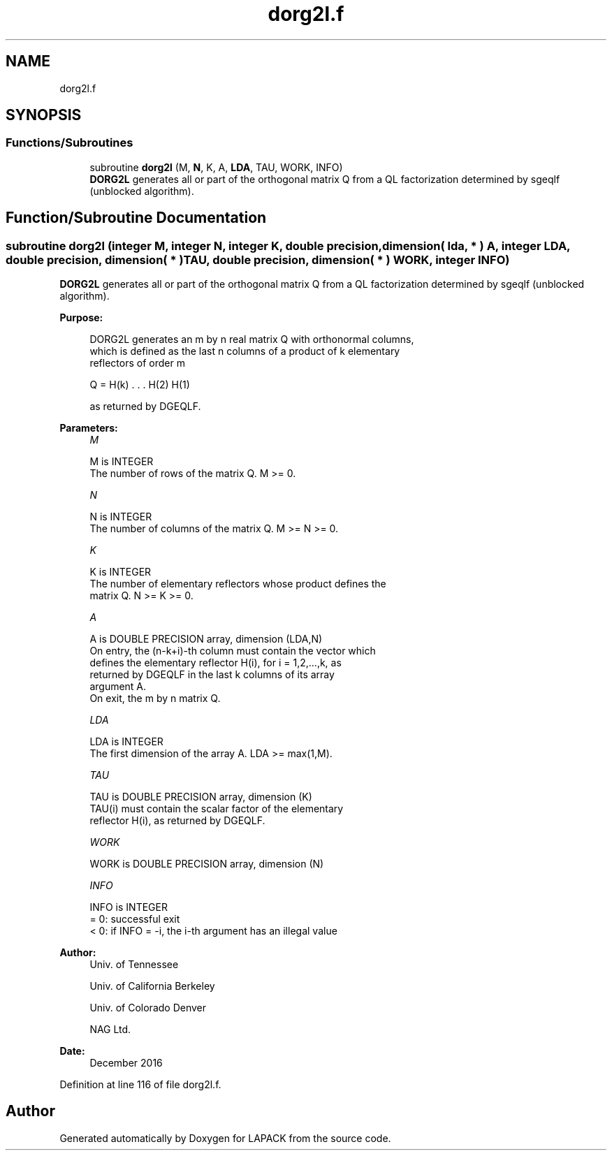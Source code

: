 .TH "dorg2l.f" 3 "Tue Nov 14 2017" "Version 3.8.0" "LAPACK" \" -*- nroff -*-
.ad l
.nh
.SH NAME
dorg2l.f
.SH SYNOPSIS
.br
.PP
.SS "Functions/Subroutines"

.in +1c
.ti -1c
.RI "subroutine \fBdorg2l\fP (M, \fBN\fP, K, A, \fBLDA\fP, TAU, WORK, INFO)"
.br
.RI "\fBDORG2L\fP generates all or part of the orthogonal matrix Q from a QL factorization determined by sgeqlf (unblocked algorithm)\&. "
.in -1c
.SH "Function/Subroutine Documentation"
.PP 
.SS "subroutine dorg2l (integer M, integer N, integer K, double precision, dimension( lda, * ) A, integer LDA, double precision, dimension( * ) TAU, double precision, dimension( * ) WORK, integer INFO)"

.PP
\fBDORG2L\fP generates all or part of the orthogonal matrix Q from a QL factorization determined by sgeqlf (unblocked algorithm)\&.  
.PP
\fBPurpose: \fP
.RS 4

.PP
.nf
 DORG2L generates an m by n real matrix Q with orthonormal columns,
 which is defined as the last n columns of a product of k elementary
 reflectors of order m

       Q  =  H(k) . . . H(2) H(1)

 as returned by DGEQLF.
.fi
.PP
 
.RE
.PP
\fBParameters:\fP
.RS 4
\fIM\fP 
.PP
.nf
          M is INTEGER
          The number of rows of the matrix Q. M >= 0.
.fi
.PP
.br
\fIN\fP 
.PP
.nf
          N is INTEGER
          The number of columns of the matrix Q. M >= N >= 0.
.fi
.PP
.br
\fIK\fP 
.PP
.nf
          K is INTEGER
          The number of elementary reflectors whose product defines the
          matrix Q. N >= K >= 0.
.fi
.PP
.br
\fIA\fP 
.PP
.nf
          A is DOUBLE PRECISION array, dimension (LDA,N)
          On entry, the (n-k+i)-th column must contain the vector which
          defines the elementary reflector H(i), for i = 1,2,...,k, as
          returned by DGEQLF in the last k columns of its array
          argument A.
          On exit, the m by n matrix Q.
.fi
.PP
.br
\fILDA\fP 
.PP
.nf
          LDA is INTEGER
          The first dimension of the array A. LDA >= max(1,M).
.fi
.PP
.br
\fITAU\fP 
.PP
.nf
          TAU is DOUBLE PRECISION array, dimension (K)
          TAU(i) must contain the scalar factor of the elementary
          reflector H(i), as returned by DGEQLF.
.fi
.PP
.br
\fIWORK\fP 
.PP
.nf
          WORK is DOUBLE PRECISION array, dimension (N)
.fi
.PP
.br
\fIINFO\fP 
.PP
.nf
          INFO is INTEGER
          = 0: successful exit
          < 0: if INFO = -i, the i-th argument has an illegal value
.fi
.PP
 
.RE
.PP
\fBAuthor:\fP
.RS 4
Univ\&. of Tennessee 
.PP
Univ\&. of California Berkeley 
.PP
Univ\&. of Colorado Denver 
.PP
NAG Ltd\&. 
.RE
.PP
\fBDate:\fP
.RS 4
December 2016 
.RE
.PP

.PP
Definition at line 116 of file dorg2l\&.f\&.
.SH "Author"
.PP 
Generated automatically by Doxygen for LAPACK from the source code\&.
